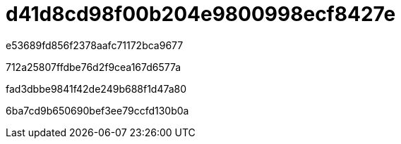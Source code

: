 = d41d8cd98f00b204e9800998ecf8427e
:allow-uri-read: 


e53689fd856f2378aafc71172bca9677

712a25807ffdbe76d2f9cea167d6577a

fad3dbbe9841f42de249b688f1d47a80

6ba7cd9b650690bef3ee79ccfd130b0a
